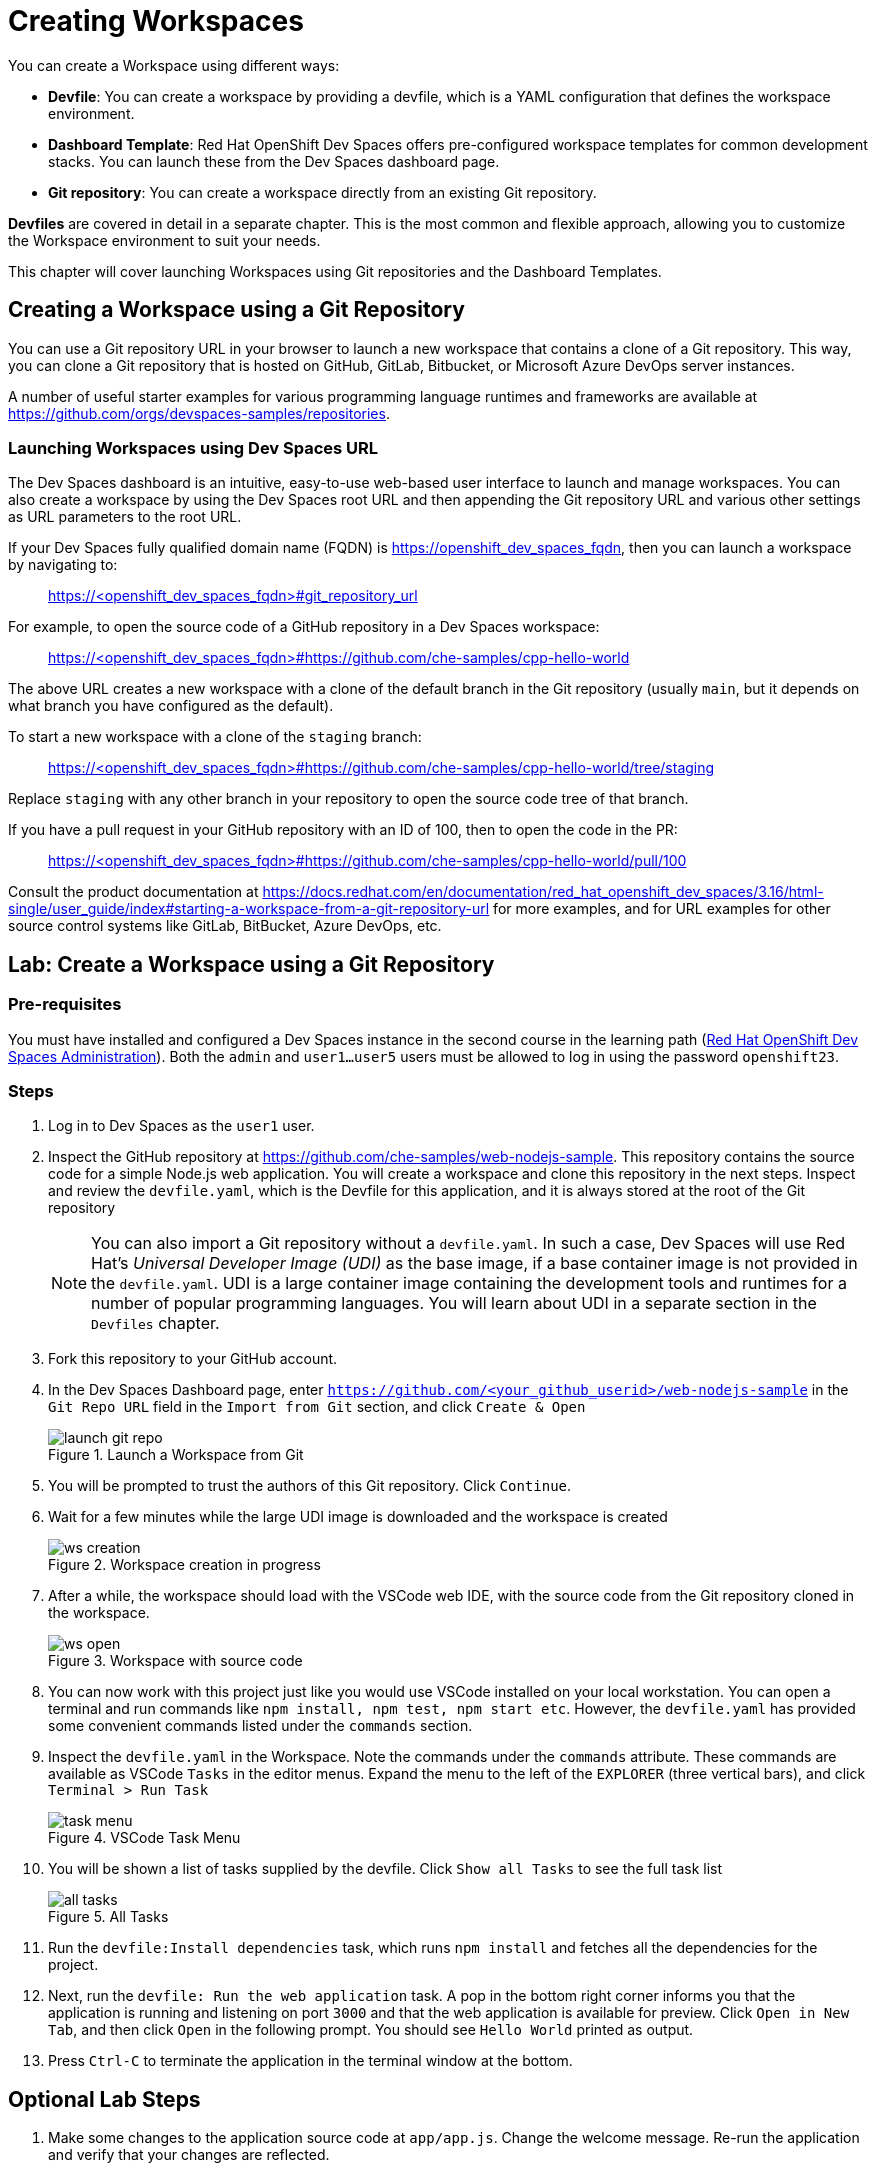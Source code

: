 = Creating Workspaces

You can create a Workspace using different ways:

* *Devfile*: You can create a workspace by providing a devfile, which is a YAML configuration that defines the workspace environment.
* *Dashboard Template*: Red Hat OpenShift Dev Spaces offers pre-configured workspace templates for common development stacks. You can launch these from the Dev Spaces dashboard page.
* *Git repository*: You can create a workspace directly from an existing Git repository.

*Devfiles* are covered in detail in a separate chapter. This is the most common and flexible approach, allowing you to customize the Workspace environment to suit your needs.

This chapter will cover launching Workspaces using Git repositories and the Dashboard Templates.

== Creating a Workspace using a Git Repository

You can use a Git repository URL in your browser to launch a new workspace that contains a clone of a Git repository. This way, you can clone a Git repository that is hosted on GitHub, GitLab, Bitbucket, or Microsoft Azure DevOps server instances.

A number of useful starter examples for various programming language runtimes and frameworks are available at https://github.com/orgs/devspaces-samples/repositories.

=== Launching Workspaces using Dev Spaces URL

The Dev Spaces dashboard is an intuitive, easy-to-use web-based user interface to launch and manage workspaces. You can also create a workspace by using the Dev Spaces root URL and then appending the Git repository URL and various other settings as URL parameters to the root URL.

If your Dev Spaces fully qualified domain name (FQDN) is https://openshift_dev_spaces_fqdn, then you can launch a workspace by navigating to:

> https://<openshift_dev_spaces_fqdn>#git_repository_url

For example, to open the source code of a GitHub repository in a Dev Spaces workspace:

> https://<openshift_dev_spaces_fqdn>#https://github.com/che-samples/cpp-hello-world

The above URL creates a new workspace with a clone of the default branch in the Git repository (usually `main`, but it depends on what branch you have configured as the default).

To start a new workspace with a clone of the `staging` branch:

> https://<openshift_dev_spaces_fqdn>#https://github.com/che-samples/cpp-hello-world/tree/staging

Replace `staging` with any other branch in your repository to open the source code tree of that branch.

If you have a pull request in your GitHub repository with an ID of 100, then to open the code in the PR:

> https://<openshift_dev_spaces_fqdn>#https://github.com/che-samples/cpp-hello-world/pull/100

Consult the product documentation at https://docs.redhat.com/en/documentation/red_hat_openshift_dev_spaces/3.16/html-single/user_guide/index#starting-a-workspace-from-a-git-repository-url for more examples, and for URL examples for other source control systems like GitLab, BitBucket, Azure DevOps, etc.

== Lab: Create a Workspace using a Git Repository

=== Pre-requisites

You must have installed and configured a Dev Spaces instance in the second course in the learning path (https://redhatquickcourses.github.io/devspaces-admin[Red Hat OpenShift Dev Spaces Administration^]). Both the `admin` and `user1...user5` users must be allowed to log in using the password `openshift23`.

=== Steps

. Log in to Dev Spaces as the `user1` user. 

. Inspect the GitHub repository at https://github.com/che-samples/web-nodejs-sample. This repository contains the source code for a simple Node.js web application. You will create a workspace and clone this repository in the next steps. Inspect and review the `devfile.yaml`, which is the Devfile for this application, and it is always stored at the root of the Git repository
+
NOTE: You can also import a Git repository without a `devfile.yaml`. In such a case, Dev Spaces will use Red Hat's __Universal Developer Image (UDI)__ as the base image, if a base container image is not provided in the `devfile.yaml`. UDI is a large container image containing the development tools and runtimes for a number of popular programming languages. You will learn about UDI in a separate section in the `Devfiles` chapter.

. Fork this repository to your GitHub account.

. In the Dev Spaces Dashboard page, enter `https://github.com/<your_github_userid>/web-nodejs-sample` in the `Git Repo URL` field in the `Import from Git` section, and click `Create & Open`
+
image::launch-git-repo.png[title=Launch a Workspace from Git]

. You will be prompted to trust the authors of this Git repository. Click `Continue`.

. Wait for a few minutes while the large UDI image is downloaded and the workspace is created
+
image::ws-creation.png[title=Workspace creation in progress]

. After a while, the workspace should load with the VSCode web IDE, with the source code from the Git repository cloned in the workspace.
+
image::ws-open.png[title=Workspace with source code]

. You can now work with this project just like you would use VSCode installed on your local workstation. You can open a terminal and run commands like `npm install, npm test, npm start etc`. However, the `devfile.yaml` has provided some convenient commands listed under the `commands` section.

. Inspect the `devfile.yaml` in the Workspace. Note the commands under the `commands` attribute. These commands are available as VSCode `Tasks` in the editor menus. Expand the menu to the left of the `EXPLORER` (three vertical bars), and click `Terminal > Run Task`
+
image::task-menu.png[title=VSCode Task Menu]

. You will be shown a list of tasks supplied by the devfile. Click `Show all Tasks` to see the full task list
+
image::all-tasks.png[title=All Tasks]

. Run the `devfile:Install dependencies` task, which runs `npm install` and fetches all the dependencies for the project.

. Next, run the `devfile: Run the web application` task. A pop in the bottom right corner informs you that the application is running and listening on port `3000` and that the web application is available for preview. Click `Open in New Tab`, and then click `Open` in the following prompt. You should see `Hello World` printed as output.

. Press `Ctrl-C` to terminate the application in the terminal window at the bottom. 

== Optional Lab Steps

. Make some changes to the application source code at `app/app.js`. Change the welcome message. Re-run the application and verify that your changes are reflected.
. If you have configured GitHub authentication as per setup in the second course, your GitHub ID will be used in your workspace to track source changes. Run `git status` to see the changes you made and then run `git add` and `git commit`, followed by `git push` to push your changes back to your forked repository. Your Git workflow must work similarly to your local workstation. You can also view changes and work with Git using the Git menu in VSCode in the left sidebar:
+
image::git-menu.png[title=Git menu in VSCode]
. Since the workspace uses the UDI base image, OpenShift client tools should be available. Run `oc whoami` and verify that `user1` is displayed. The OpenShift authentication tokens are automatically injected into the workspace. You can directly deploy the application to OpenShift and manage it from within the workspace.
+
image::oc-tools.png[title=OpenShift client tool]

== References

* https://docs.redhat.com/en/documentation/red_hat_openshift_dev_spaces/3.16/html-single/user_guide/index#getting-started-with-devspaces[Getting Started with Workspaces^]